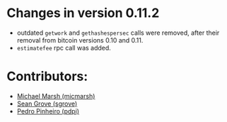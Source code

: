 * Changes in version 0.11.2
+ outdated =getwork= and =gethashespersec= calls were removed, after
  their removal from bitcoin versions 0.10 and 0.11.
+ =estimatefee= rpc call was added. 

* Contributors:
+ [[https://github.com/micmarsh][Michael Marsh (micmarsh)]]
+ [[https://github.com/sgrove][Sean Grove (sgrove)]]
+ [[https://github.com/pdpi][Pedro Pinheiro (pdpi)]]
